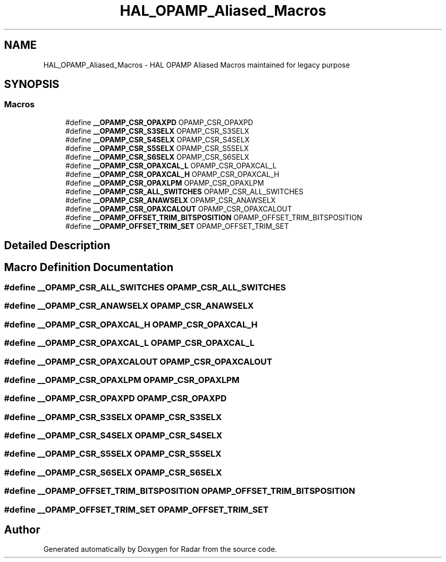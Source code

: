 .TH "HAL_OPAMP_Aliased_Macros" 3 "Version 1.0.0" "Radar" \" -*- nroff -*-
.ad l
.nh
.SH NAME
HAL_OPAMP_Aliased_Macros \- HAL OPAMP Aliased Macros maintained for legacy purpose
.SH SYNOPSIS
.br
.PP
.SS "Macros"

.in +1c
.ti -1c
.RI "#define \fB__OPAMP_CSR_OPAXPD\fP   OPAMP_CSR_OPAXPD"
.br
.ti -1c
.RI "#define \fB__OPAMP_CSR_S3SELX\fP   OPAMP_CSR_S3SELX"
.br
.ti -1c
.RI "#define \fB__OPAMP_CSR_S4SELX\fP   OPAMP_CSR_S4SELX"
.br
.ti -1c
.RI "#define \fB__OPAMP_CSR_S5SELX\fP   OPAMP_CSR_S5SELX"
.br
.ti -1c
.RI "#define \fB__OPAMP_CSR_S6SELX\fP   OPAMP_CSR_S6SELX"
.br
.ti -1c
.RI "#define \fB__OPAMP_CSR_OPAXCAL_L\fP   OPAMP_CSR_OPAXCAL_L"
.br
.ti -1c
.RI "#define \fB__OPAMP_CSR_OPAXCAL_H\fP   OPAMP_CSR_OPAXCAL_H"
.br
.ti -1c
.RI "#define \fB__OPAMP_CSR_OPAXLPM\fP   OPAMP_CSR_OPAXLPM"
.br
.ti -1c
.RI "#define \fB__OPAMP_CSR_ALL_SWITCHES\fP   OPAMP_CSR_ALL_SWITCHES"
.br
.ti -1c
.RI "#define \fB__OPAMP_CSR_ANAWSELX\fP   OPAMP_CSR_ANAWSELX"
.br
.ti -1c
.RI "#define \fB__OPAMP_CSR_OPAXCALOUT\fP   OPAMP_CSR_OPAXCALOUT"
.br
.ti -1c
.RI "#define \fB__OPAMP_OFFSET_TRIM_BITSPOSITION\fP   OPAMP_OFFSET_TRIM_BITSPOSITION"
.br
.ti -1c
.RI "#define \fB__OPAMP_OFFSET_TRIM_SET\fP   OPAMP_OFFSET_TRIM_SET"
.br
.in -1c
.SH "Detailed Description"
.PP 

.SH "Macro Definition Documentation"
.PP 
.SS "#define __OPAMP_CSR_ALL_SWITCHES   OPAMP_CSR_ALL_SWITCHES"

.SS "#define __OPAMP_CSR_ANAWSELX   OPAMP_CSR_ANAWSELX"

.SS "#define __OPAMP_CSR_OPAXCAL_H   OPAMP_CSR_OPAXCAL_H"

.SS "#define __OPAMP_CSR_OPAXCAL_L   OPAMP_CSR_OPAXCAL_L"

.SS "#define __OPAMP_CSR_OPAXCALOUT   OPAMP_CSR_OPAXCALOUT"

.SS "#define __OPAMP_CSR_OPAXLPM   OPAMP_CSR_OPAXLPM"

.SS "#define __OPAMP_CSR_OPAXPD   OPAMP_CSR_OPAXPD"

.SS "#define __OPAMP_CSR_S3SELX   OPAMP_CSR_S3SELX"

.SS "#define __OPAMP_CSR_S4SELX   OPAMP_CSR_S4SELX"

.SS "#define __OPAMP_CSR_S5SELX   OPAMP_CSR_S5SELX"

.SS "#define __OPAMP_CSR_S6SELX   OPAMP_CSR_S6SELX"

.SS "#define __OPAMP_OFFSET_TRIM_BITSPOSITION   OPAMP_OFFSET_TRIM_BITSPOSITION"

.SS "#define __OPAMP_OFFSET_TRIM_SET   OPAMP_OFFSET_TRIM_SET"

.SH "Author"
.PP 
Generated automatically by Doxygen for Radar from the source code\&.
